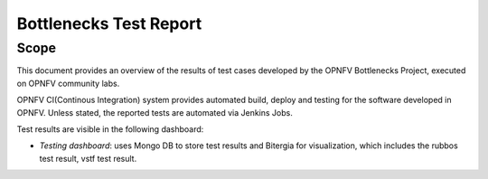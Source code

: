 .. This work is licensed under a Creative Commons Attribution 4.0 International License.
.. http://creativecommons.org/licenses/by/4.0
.. (c) Huawei Technologies Co.,Ltd and others.

*************************
Bottlenecks Test Report
*************************


Scope
=====
This document provides an overview of the results of test cases developed by
the OPNFV Bottlenecks Project, executed on OPNFV community labs.

OPNFV CI(Continous Integration) system provides automated build, deploy and testing for
the software developed in OPNFV. Unless stated, the reported tests are
automated via Jenkins Jobs.

Test results are visible in the following dashboard:

* *Testing dashboard*: uses Mongo DB to store test results and Bitergia for
  visualization, which includes the rubbos test result, vstf test result.
